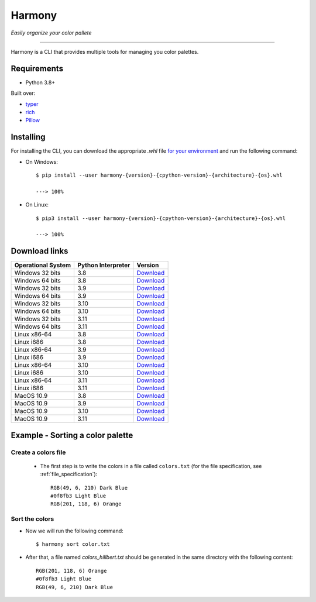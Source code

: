 Harmony
=======
*Easily organize your color pallete*

-------------------------------------

Harmony is a CLI that provides multiple tools for managing you color palettes.

============
Requirements
============

- Python 3.8+

Built over:

- `typer <https://typer.tiangolo.com/>`_
- `rich <https://rich.readthedocs.io/en/latest/>`_
- `Pillow <https://pillow.readthedocs.io/en/stable/>`_


==========
Installing
==========

For installing the CLI, you can download the appropriate `.whl` file `for your environment <#download-links>`_ and run the following command:

- On Windows::


    $ pip install --user harmony-{version}-{cpython-version}-{architecture}-{os}.whl

    ---> 100%

- On Linux::

    $ pip3 install --user harmony-{version}-{cpython-version}-{architecture}-{os}.whl
    
    ---> 100%


==============
Download links
==============

+--------------------+--------------------+-----------------------------------------------------------------------------------------------------------------------------------------------------------------------------------------------------+
| Operational System | Python Interpreter | Version                                                                                                                                                                                             |
+====================+====================+=====================================================================================================================================================================================================+
| Windows 32 bits    | 3.8                | `Download <https://github.com/verocloud/color-sorting-cli/releases/download/1.1.0/harmony-1.1.0-cp38-cp38-win32.whl>`_                                                                              |
+--------------------+--------------------+-----------------------------------------------------------------------------------------------------------------------------------------------------------------------------------------------------+
| Windows 64 bits    | 3.8                | `Download <https://github.com/verocloud/color-sorting-cli/releases/download/1.1.0/harmony-1.1.0-cp38-cp38-win_amd64.whl>`_                                                                          |
+--------------------+--------------------+-----------------------------------------------------------------------------------------------------------------------------------------------------------------------------------------------------+
| Windows 32 bits    | 3.9                | `Download <https://github.com/verocloud/color-sorting-cli/releases/download/1.1.0/harmony-1.1.0-cp39-cp39-win32.whl>`_                                                                              |
+--------------------+--------------------+-----------------------------------------------------------------------------------------------------------------------------------------------------------------------------------------------------+
| Windows 64 bits    | 3.9                | `Download <https://github.com/verocloud/color-sorting-cli/releases/download/1.1.0/harmony-1.1.0-cp39-cp39-win_amd64.whl>`_                                                                          |
+--------------------+--------------------+-----------------------------------------------------------------------------------------------------------------------------------------------------------------------------------------------------+
| Windows 32 bits    | 3.10               | `Download <https://github.com/verocloud/color-sorting-cli/releases/download/1.1.0/harmony-1.1.0-cp310-cp310-win32.whl>`_                                                                            |
+--------------------+--------------------+-----------------------------------------------------------------------------------------------------------------------------------------------------------------------------------------------------+
| Windows 64 bits    | 3.10               | `Download <https://github.com/verocloud/color-sorting-cli/releases/download/1.1.0/harmony-1.1.0-cp310-cp310-win_amd64.whl>`_                                                                        |
+--------------------+--------------------+-----------------------------------------------------------------------------------------------------------------------------------------------------------------------------------------------------+
| Windows 32 bits    | 3.11               | `Download <https://github.com/verocloud/color-sorting-cli/releases/download/1.1.0/harmony-1.1.0-cp311-cp311-win32.whl>`_                                                                            |
+--------------------+--------------------+-----------------------------------------------------------------------------------------------------------------------------------------------------------------------------------------------------+
| Windows 64 bits    | 3.11               | `Download <https://github.com/verocloud/color-sorting-cli/releases/download/1.1.0/harmony-1.1.0-cp311-cp311-win_amd64.whl>`_                                                                        |
+--------------------+--------------------+-----------------------------------------------------------------------------------------------------------------------------------------------------------------------------------------------------+
| Linux x86-64       | 3.8                | `Download <https://github.com/verocloud/color-sorting-cli/releases/download/1.1.0/harmony-1.1.0-cp38-cp38-manylinux_2_5_x86_64.manylinux1_x86_64.manylinux_2_17_x86_64.manylinux2014_x86_64.whl>`_  |
+--------------------+--------------------+-----------------------------------------------------------------------------------------------------------------------------------------------------------------------------------------------------+
| Linux i686         | 3.8                | `Download <https://github.com/verocloud/color-sorting-cli/releases/download/1.1.0/harmony-1.1.0-cp38-cp38-manylinux_2_5_i686.manylinux1_i686.manylinux_2_17_i686.manylinux2014_i686.whl>`_          |
+--------------------+--------------------+-----------------------------------------------------------------------------------------------------------------------------------------------------------------------------------------------------+
| Linux x86-64       | 3.9                | `Download <https://github.com/verocloud/color-sorting-cli/releases/download/1.1.0/harmony-1.1.0-cp39-cp39-manylinux_2_5_x86_64.manylinux1_x86_64.manylinux_2_17_x86_64.manylinux2014_x86_64.whl>`_  |
+--------------------+--------------------+-----------------------------------------------------------------------------------------------------------------------------------------------------------------------------------------------------+
| Linux i686         | 3.9                | `Download <https://github.com/verocloud/color-sorting-cli/releases/download/1.1.0/harmony-1.1.0-cp39-cp39-manylinux_2_5_i686.manylinux1_i686.manylinux_2_17_i686.manylinux2014_i686.whl>`_          |
+--------------------+--------------------+-----------------------------------------------------------------------------------------------------------------------------------------------------------------------------------------------------+
| Linux x86-64       | 3.10               | `Download <https://github.com/verocloud/color-sorting-cli/releases/download/1.1.0/harmony-1.1.0-cp310-cp310-manylinux_2_5_x86_64.manylinux1_x86_64.manylinux_2_17_x86_64.manylinux2014_x86_64.whl>`_|
+--------------------+--------------------+-----------------------------------------------------------------------------------------------------------------------------------------------------------------------------------------------------+
| Linux i686         | 3.10               | `Download <https://github.com/verocloud/color-sorting-cli/releases/download/1.1.0/harmony-1.1.0-cp310-cp310-manylinux_2_5_i686.manylinux1_i686.manylinux_2_17_i686.manylinux2014_i686.whl>`_        |
+--------------------+--------------------+-----------------------------------------------------------------------------------------------------------------------------------------------------------------------------------------------------+
| Linux x86-64       | 3.11               | `Download <https://github.com/verocloud/color-sorting-cli/releases/download/1.1.0/harmony-1.1.0-cp311-cp311-manylinux_2_5_x86_64.manylinux1_x86_64.manylinux_2_17_x86_64.manylinux2014_x86_64.whl>`_|
+--------------------+--------------------+-----------------------------------------------------------------------------------------------------------------------------------------------------------------------------------------------------+
| Linux i686         | 3.11               | `Download <https://github.com/verocloud/color-sorting-cli/releases/download/1.1.0/harmony-1.1.0-cp311-cp311-manylinux_2_5_i686.manylinux1_i686.manylinux_2_17_i686.manylinux2014_i686.whl>`_        |
+--------------------+--------------------+-----------------------------------------------------------------------------------------------------------------------------------------------------------------------------------------------------+
| MacOS 10.9         | 3.8                | `Download <https://github.com/verocloud/color-sorting-cli/releases/download/1.1.0/harmony-1.1.0-cp38-cp38-macosx_10_9_x86_64.whl>`_                                                                 |
+--------------------+--------------------+-----------------------------------------------------------------------------------------------------------------------------------------------------------------------------------------------------+
| MacOS 10.9         | 3.9                | `Download <https://github.com/verocloud/color-sorting-cli/releases/download/1.1.0/harmony-1.1.0-cp39-cp39-macosx_10_9_x86_64.whl>`_                                                                 |
+--------------------+--------------------+-----------------------------------------------------------------------------------------------------------------------------------------------------------------------------------------------------+
| MacOS 10.9         | 3.10               | `Download <https://github.com/verocloud/color-sorting-cli/releases/download/1.1.0/harmony-1.1.0-cp310-cp310-macosx_10_9_x86_64.whl>`_                                                               |
+--------------------+--------------------+-----------------------------------------------------------------------------------------------------------------------------------------------------------------------------------------------------+
| MacOS 10.9         | 3.11               | `Download <https://github.com/verocloud/color-sorting-cli/releases/download/1.1.0/harmony-1.1.0-cp311-cp311-macosx_10_9_x86_64.whl>`_                                                               |
+--------------------+--------------------+-----------------------------------------------------------------------------------------------------------------------------------------------------------------------------------------------------+


=================================
Example - Sorting a color palette
=================================

####################
Create a colors file
####################

 - The first step is to write the colors in a file called ``colors.txt`` (for the file specification, see :ref:`file_specification`)::

    RGB(49, 6, 210) Dark Blue
    #0f8fb3 Light Blue
    RGB(201, 118, 6) Orange


###############
Sort the colors
###############

- Now we will run the following command::

    $ harmony sort color.txt

- After that, a file named `colors_hillbert.txt` should be generated in the same directory with the following content::

    RGB(201, 118, 6) Orange
    #0f8fb3 Light Blue
    RGB(49, 6, 210) Dark Blue
